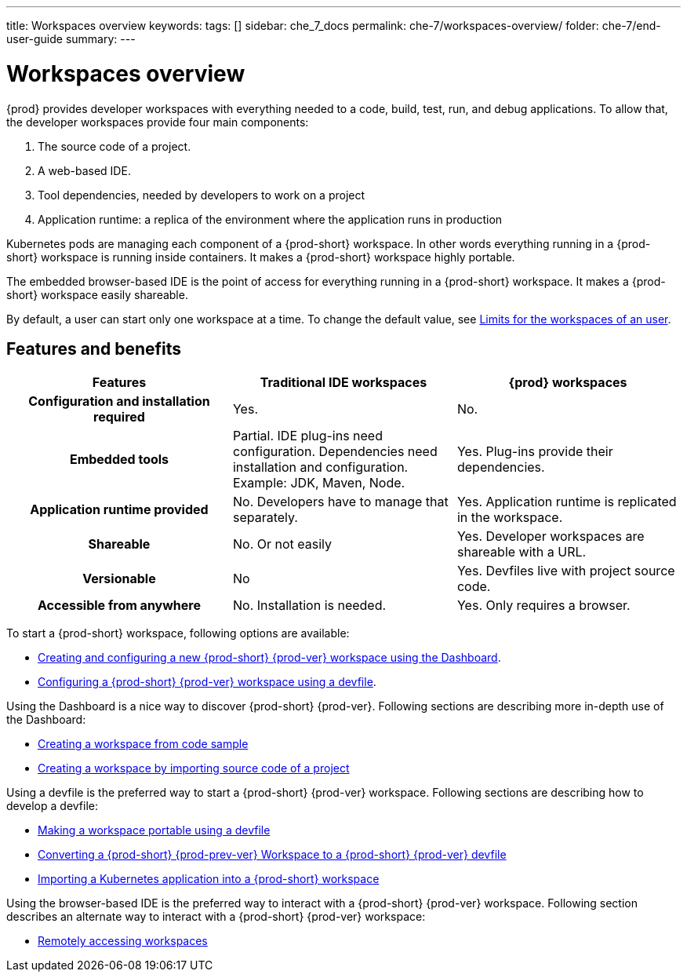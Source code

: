 ---
title: Workspaces overview
keywords:
tags: []
sidebar: che_7_docs
permalink: che-7/workspaces-overview/
folder: che-7/end-user-guide
summary:
---

:page-liquid:

[id="workspaces-overview"]
= Workspaces overview

{prod} provides developer workspaces with everything needed to a code, build, test, run, and debug applications. To allow that, the developer workspaces provide four main components:

. The source code of a project.
. A web-based IDE.
. Tool dependencies, needed by developers to work on a project
. Application runtime: a replica of the environment where the application runs in production

Kubernetes pods are managing each component of a {prod-short} workspace. 
In other words everything running in a {prod-short} workspace is running inside containers.
It makes a {prod-short} workspace highly portable.

The embedded browser-based IDE is the point of access for everything running in a {prod-short} workspace.
It makes a {prod-short} workspace easily shareable.

By default, a user can start only one workspace at a time. 
To change the default value, see link:{site-baseurl}che-7/advanced-configuration-options/#limits-for-the-workspaces-on-an-user[Limits for the workspaces of an user].

== Features and benefits

[options="header",cols="h,,"]
|===
| Features
| Traditional IDE workspaces
| {prod} workspaces

| Configuration and installation required
| Yes.
| No.

| Embedded tools
| Partial. IDE plug-ins need configuration. Dependencies need installation and configuration. Example: JDK, Maven, Node.
| Yes. Plug-ins provide their dependencies.

| Application runtime provided
| No. Developers have to manage that separately.
| Yes. Application runtime is replicated in the workspace.

| Shareable
| No. Or not easily                                                                                                 | Yes. Developer workspaces are shareable with a URL.

| Versionable
| No
| Yes. Devfiles live with project source code.

| Accessible from anywhere
| No. Installation is needed.
| Yes. Only requires a browser.
|===

To start a {prod-short} workspace, following options are available:

* link:{site-baseurl}che-7/creating-and-configuring-a-new-che-7-workspace[Creating and configuring a new {prod-short} {prod-ver} workspace using the Dashboard].

* link:{site-baseurl}che-7/configuring-a-workspace-using-a-devfile[Configuring a {prod-short} {prod-ver} workspace using a devfile].

Using the Dashboard is a nice way to discover {prod-short} {prod-ver}.
Following sections are describing more in-depth use of the Dashboard:

* link:{site-baseurl}che-7/creating-a-workspace-from-code-sample[Creating a workspace from code sample]

* link:{site-baseurl}che-7/creating-a-workspace-by-importing-source-code-of-a-project[Creating a workspace by importing source code of a project]

Using a devfile is the preferred way to start a {prod-short} {prod-ver} workspace.
Following sections are describing how to develop a devfile:

* link:{site-baseurl}che-7/making-a-workspace-portable-using-a-devfile[Making a workspace portable using a devfile]

* link:{site-baseurl}che-7/converting-a-che-6-workspace-to-a-che-7-devfile[Converting a {prod-short} {prod-prev-ver} Workspace to a {prod-short} {prod-ver} devfile]

* link:{site-baseurl}che-7/importing-a-kubernetes-application-into-a-che-workspace[Importing a Kubernetes application into a {prod-short} workspace]

Using the browser-based IDE is the preferred way to interact with a {prod-short} {prod-ver} workspace.
Following section describes an alternate way to interact with a {prod-short} {prod-ver} workspace:

* link:{site-baseurl}che-7/remotely-accessing-che-workspaces[Remotely accessing workspaces]


